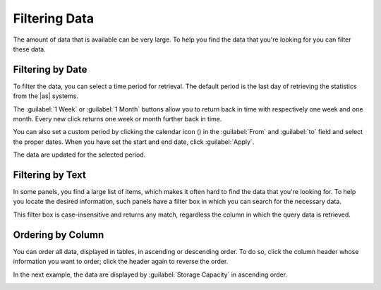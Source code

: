 .. |filter_by_date| image:: ../_static/filter_by_date.png
   :scale: 80

.. |filter_by_text| image:: ../_static/filter_by_text.png
   :scale: 70

.. |order_column_ascending| image:: ../_static/order_column_ascending.png
   :scale: 70

.. |calendar| image:: ../_static/calendar.png

.. _filtering_data:

Filtering Data
==============

The amount of data that is available can be very large. To help you find the data that you're looking for
you can filter these data.


Filtering by Date
-----------------

To filter the data, you can select a time period for retrieval. The default period is the last day of 
retrieving the statistics from the |as| systems.

|filter_by_date|

The :guilabel:`1 Week` or :guilabel:`1 Month` buttons allow you to return back in time with respectively
one week and one month. Every new click returns one week or month further back in time.

You can also set a custom period by clicking the calendar icon (|calendar|) in the :guilabel:`From` and 
:guilabel:`to` field and select the proper dates. When you have set the start and end date, click 
:guilabel:`Apply`. 

The data are updated for the selected period.


Filtering by Text
-----------------

In some panels, you find a large list of items, which makes it often hard to find the data that you're
looking for. To help you locate the desired information, such panels have a filter box in which you can 
search for the necessary data. 

|filter_by_text|

This filter box is case-insensitive and returns any match, regardless the column in which the query data 
is retrieved.


Ordering by Column
------------------

You can order all data, displayed in tables, in ascending or descending order. To do so, click the
column header whose information you want to order; click the header again to reverse the order.

In the next example, the data are displayed by :guilabel:`Storage Capacity` in ascending order.

|order_column_ascending|

